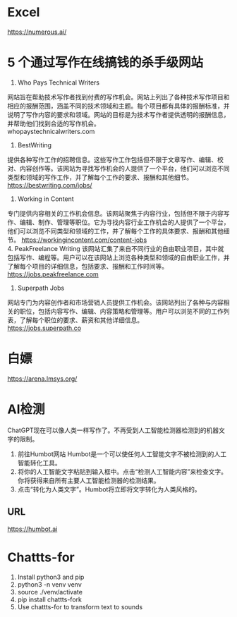 #+LATEX_HEADER: \usepackage{ctex}
* Excel
 https://numerous.ai/
* 5 个通过写作在线搞钱的杀手级网站
1. Who Pays Technical Writers
网站旨在帮助技术写作者找到付费的写作机会。网站上列出了各种技术写作项目和相应的报酬范围，涵盖不同的技术领域和主题。每个项目都有具体的报酬标准，并说明了写作内容的要求和领域。网站的目标是为技术写作者提供透明的报酬信息，并帮助他们找到合适的写作机会。 \\
whopaystechnicalwriters.com
2. BestWriting
提供各种写作工作的招聘信息。这些写作工作包括但不限于文章写作、编辑、校对、内容创作等。该网站为寻找写作机会的人提供了一个平台，他们可以浏览不同类型和领域的写作工作，并了解每个工作的要求、报酬和其他细节。 \\
https://bestwriting.com/jobs/

3. Working in Content
专门提供内容相关的工作机会信息。该网站聚焦于内容行业，包括但不限于内容写作、编辑、制作、管理等职位。它为寻找内容行业工作机会的人提供了一个平台，他们可以浏览不同类型和领域的工作，并了解每个工作的具体要求、报酬和其他细节。
https://workingincontent.com/content-jobs  \\
4. PeakFreelance Writing
该网站汇集了来自不同行业的自由职业项目，其中就包括写作、编程等。用户可以在该网站上浏览各种类型和领域的自由职业工作，并了解每个项目的详细信息，包括要求、报酬和工作时间等。 \\
https://jobs.peakfreelance.com

5. Superpath Jobs
网站专门为内容创作者和市场营销人员提供工作机会。该网站列出了各种与内容相关的职位，包括内容写作、编辑、内容策略和管理等。用户可以浏览不同的工作列表，了解每个职位的要求、薪资和其他详细信息。\\
https://jobs.superpath.co

* 白嫖
https://arena.lmsys.org/

* AI检测
ChatGPT现在可以像人类一样写作了。不再受到人工智能检测器检测到的机器文字的限制。
1. 前往Humbot网站
   Humbot是一个可以使任何人工智能文字不被检测到的人工智能转化工具。
2. 将你的人工智能文字粘贴到输入框中。点击“检测人工智能内容”来检查文字。你将获得来自所有主要人工智能检测器的检测结果。
3. 点击“转化为人类文字”。Humbot将立即将文字转化为人类风格的。
** URL
 https://humbot.ai

* Chattts-for
1. Install python3 and pip
2. python3 -n venv venv
3. source ./venv/activate
4. pip install chattts-fork
5. Use chattts-for to transform text to sounds
